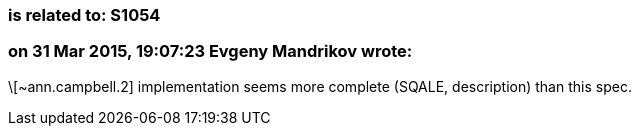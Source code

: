 === is related to: S1054

=== on 31 Mar 2015, 19:07:23 Evgeny Mandrikov wrote:
\[~ann.campbell.2] implementation seems more complete (SQALE, description) than this spec.

